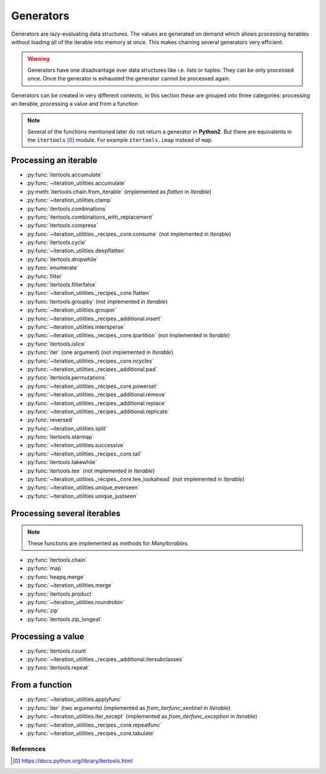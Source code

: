 Generators
----------

Generators are lazy-evaluating data structures. The values are generated
on demand which allows processing iterables without loading all of the
iterable into memory at once. This makes chaining several generators very
efficient.

.. warning::
   Generators have one disadvantage over data structures like i.e. lists or
   tuples: They can be only processed once. Once the generator is exhausted the
   generator cannot be processed again.

Generators can be created in very different contexts, in this section these are
grouped into three categories: processing an iterable, processing a value and
from a function

.. note::
   Several of the functions mentioned later do not return a generator in
   **Python2**. But there are equivalents in the ``itertools`` [0]_ module. For
   example ``itertools.imap`` instead of ``map``.

Processing an iterable
^^^^^^^^^^^^^^^^^^^^^^

- :py:func:`itertools.accumulate`
- :py:func:`~iteration_utilities.accumulate`
- :py:meth:`itertools.chain.from_iterable` (implemented as `flatten` in `Iterable`)
- :py:func:`~iteration_utilities.clamp`
- :py:func:`itertools.combinations`
- :py:func:`itertools.combinations_with_replacement`
- :py:func:`itertools.compress`
- :py:func:`~iteration_utilities._recipes._core.consume` (not implemented in `Iterable`)
- :py:func:`itertools.cycle`
- :py:func:`~iteration_utilities.deepflatten`
- :py:func:`itertools.dropwhile`
- :py:func:`enumerate`
- :py:func:`filter`
- :py:func:`itertools.filterfalse`
- :py:func:`~iteration_utilities._recipes._core.flatten`
- :py:func:`itertools.groupby` (not implemented in `Iterable`)
- :py:func:`~iteration_utilities.grouper`
- :py:func:`~iteration_utilities._recipes._additional.insert`
- :py:func:`~iteration_utilities.intersperse`
- :py:func:`~iteration_utilities._recipes._core.ipartition` (not implemented in `Iterable`)
- :py:func:`itertools.islice`
- :py:func:`iter` (one argument) (not implemented in `Iterable`)
- :py:func:`~iteration_utilities._recipes._core.ncycles`
- :py:func:`~iteration_utilities._recipes._additional.pad`
- :py:func:`itertools.permutations`
- :py:func:`~iteration_utilities._recipes._core.powerset`
- :py:func:`~iteration_utilities._recipes._additional.remove`
- :py:func:`~iteration_utilities._recipes._additional.replace`
- :py:func:`~iteration_utilities._recipes._additional.replicate`
- :py:func:`reversed`
- :py:func:`~iteration_utilities.split`
- :py:func:`itertools.starmap`
- :py:func:`~iteration_utilities.successive`
- :py:func:`~iteration_utilities._recipes._core.tail`
- :py:func:`itertools.takewhile`
- :py:func:`itertools.tee` (not implemented in `Iterable`)
- :py:func:`~iteration_utilities._recipes._core.tee_lookahead` (not implemented in `Iterable`)
- :py:func:`~iteration_utilities.unique_everseen`
- :py:func:`~iteration_utilities.unique_justseen`


Processing several iterables
^^^^^^^^^^^^^^^^^^^^^^^^^^^^

.. note::
   These functions are implemented as methods for `ManyIterables`.

- :py:func:`itertools.chain`
- :py:func:`map`
- :py:func:`heapq.merge`
- :py:func:`~iteration_utilities.merge`
- :py:func:`itertools.product`
- :py:func:`~iteration_utilities.roundrobin`
- :py:func:`zip`
- :py:func:`itertools.zip_longest`



Processing a value
^^^^^^^^^^^^^^^^^^

- :py:func:`itertools.count`
- :py:func:`~iteration_utilities._recipes._additional.itersubclasses`
- :py:func:`itertools.repeat`


From a function
^^^^^^^^^^^^^^^

- :py:func:`~iteration_utilities.applyfunc`
- :py:func:`iter` (two arguments) (implemented as `from_iterfunc_sentinel` in `Iterable`)
- :py:func:`~iteration_utilities.iter_except` (implemented as `from_iterfunc_exception` in `Iterable`)
- :py:func:`~iteration_utilities._recipes._core.repeatfunc`
- :py:func:`~iteration_utilities._recipes._core.tabulate`


References
~~~~~~~~~~

.. [0] https://docs.python.org/library/itertools.html
